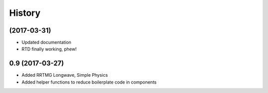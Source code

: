 =======
History
=======

(2017-03-31)
-----------

* Updated documentation
* RTD finally working, phew!


0.9 (2017-03-27)
------------------

* Added RRTMG Longwave, Simple Physics
* Added helper functions to reduce boilerplate code in components
